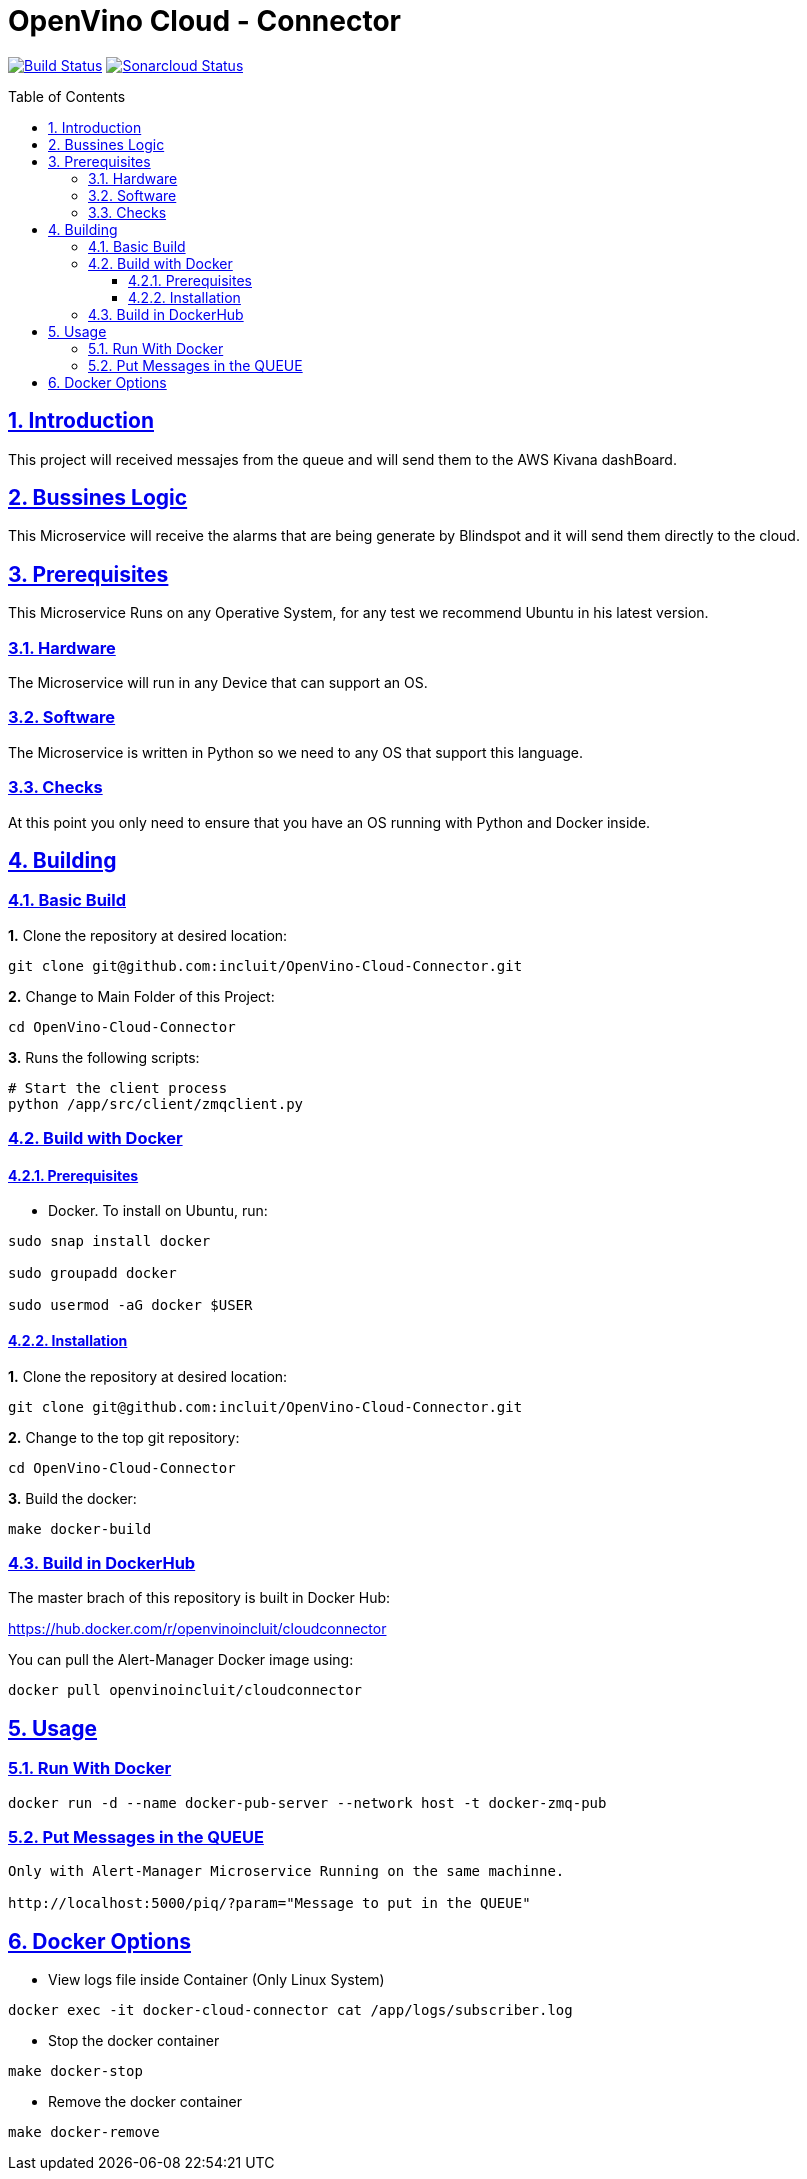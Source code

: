 # OpenVino Cloud - Connector
:idprefix:
:idseparator: -
:sectanchors:
:sectlinks:
:sectnumlevels: 6
:sectnums:
:toc: macro
:toclevels: 6
:toc-title: Table of Contents

https://travis-ci.org/github/incluit/OpenVino-Cloud-Connector[image:https://travis-ci.org/github/incluit/OpenVino-Cloud-Connector.svg?branch=master[Build
Status]]
https://sonarcloud.io/dashboard?id=incluit_OpenVino-Cloud-Connector[image:https://sonarcloud.io/api/project_badges/measure?project=incluit_OpenVino-Cloud-Connector&metric=alert_status[Sonarcloud
Status]]


toc::[]

== Introduction

This project will received messajes from the queue and will send them to the AWS Kivana dashBoard.

== Bussines Logic

This Microservice will receive the alarms that are being generate by Blindspot and it will send them directly to the cloud.

== Prerequisites

This Microservice Runs on any Operative System, for any test we recommend Ubuntu in his latest version.

=== Hardware

The Microservice will run in any Device that can support an OS.

=== Software

The Microservice is written in Python so we need to any OS that support this language.

=== Checks

At this point you only need to ensure that you have an OS running with Python and Docker inside.

== Building

=== Basic Build

**1.** Clone the repository at desired location:

[source,bash]
----
git clone git@github.com:incluit/OpenVino-Cloud-Connector.git
----

**2.** Change to Main Folder of this Project:

[source,bash]
----
cd OpenVino-Cloud-Connector
----

**3.** Runs the following scripts:

[source,bash]
----
# Start the client process
python /app/src/client/zmqclient.py
----

=== Build with Docker

==== Prerequisites

* Docker. To install on Ubuntu, run:

[source,bash]
----
sudo snap install docker

sudo groupadd docker

sudo usermod -aG docker $USER
----

==== Installation

**1.** Clone the repository at desired location:

[source,bash]
----
git clone git@github.com:incluit/OpenVino-Cloud-Connector.git
----

**2.** Change to the top git repository:

[source,bash]
----
cd OpenVino-Cloud-Connector
----

**3.** Build the docker:
[source,bash]
----
make docker-build
----

=== Build in DockerHub
The master brach of this repository is built in Docker Hub:

https://hub.docker.com/r/openvinoincluit/cloudconnector

You can pull the Alert-Manager Docker image using:

----
docker pull openvinoincluit/cloudconnector
----

== Usage

=== Run With Docker

----
docker run -d --name docker-pub-server --network host -t docker-zmq-pub
----

=== Put Messages in the QUEUE
----
Only with Alert-Manager Microservice Running on the same machinne.

http://localhost:5000/piq/?param="Message to put in the QUEUE"
----

== Docker Options

* View logs file inside Container (Only Linux System)
[source,bash]
----
docker exec -it docker-cloud-connector cat /app/logs/subscriber.log
----

* Stop the docker container
[source,bash]
----
make docker-stop
----

* Remove the docker container
[source,bash]
----
make docker-remove
----